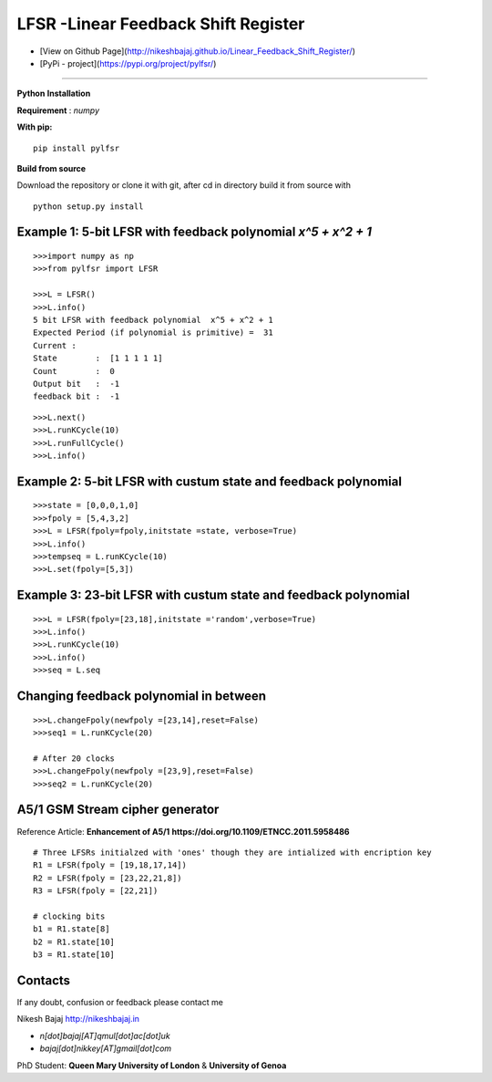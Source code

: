 LFSR -Linear Feedback Shift Register
======================================

* [View on Github Page](http://nikeshbajaj.github.io/Linear_Feedback_Shift_Register/)

* [PyPi - project](https://pypi.org/project/pylfsr/)

----------

**Python**
**Installation**

**Requirement** : *numpy*

**With pip:**

::
  
  pip install pylfsr


**Build from source**

Download the repository or clone it with git, after cd in directory build it from source with

::

  python setup.py install


**Example 1**: 5-bit LFSR with feedback polynomial *x^5 + x^2 + 1*
----------

::
  
  >>>import numpy as np
  >>>from pylfsr import LFSR
  
  >>>L = LFSR() 
  >>>L.info()
  5 bit LFSR with feedback polynomial  x^5 + x^2 + 1
  Expected Period (if polynomial is primitive) =  31
  Current :
  State        :  [1 1 1 1 1]
  Count        :  0
  Output bit   :  -1
  feedback bit :  -1


::
  
  >>>L.next()
  >>>L.runKCycle(10)
  >>>L.runFullCycle()
  >>>L.info()

**Example 2**: 5-bit LFSR with custum state and feedback polynomial
----------

::
  
  >>>state = [0,0,0,1,0]
  >>>fpoly = [5,4,3,2]
  >>>L = LFSR(fpoly=fpoly,initstate =state, verbose=True)
  >>>L.info()
  >>>tempseq = L.runKCycle(10)
  >>>L.set(fpoly=[5,3])


**Example 3**: 23-bit LFSR with custum state and feedback polynomial
----------

::
  
  >>>L = LFSR(fpoly=[23,18],initstate ='random',verbose=True)
  >>>L.info()
  >>>L.runKCycle(10)
  >>>L.info()
  >>>seq = L.seq
  

**Changing feedback polynomial in between**
----------

::
  
  >>>L.changeFpoly(newfpoly =[23,14],reset=False)
  >>>seq1 = L.runKCycle(20)
  
  # After 20 clocks
  >>>L.changeFpoly(newfpoly =[23,9],reset=False)
  >>>seq2 = L.runKCycle(20)

**A5/1 GSM Stream cipher generator**
----------
Reference Article: **Enhancement of A5/1** **https://doi.org/10.1109/ETNCC.2011.5958486**

::
  
  # Three LFSRs initialzed with 'ones' though they are intialized with encription key
  R1 = LFSR(fpoly = [19,18,17,14])
  R2 = LFSR(fpoly = [23,22,21,8])
  R3 = LFSR(fpoly = [22,21])

  # clocking bits
  b1 = R1.state[8]
  b2 = R1.state[10]
  b3 = R1.state[10]


Contacts
----------

If any doubt, confusion or feedback please contact me

Nikesh Bajaj
http://nikeshbajaj.in

* `n[dot]bajaj[AT]qmul[dot]ac[dot]uk`
* `bajaj[dot]nikkey[AT]gmail[dot]com`

PhD Student: **Queen Mary University of London** & **University of Genoa**
